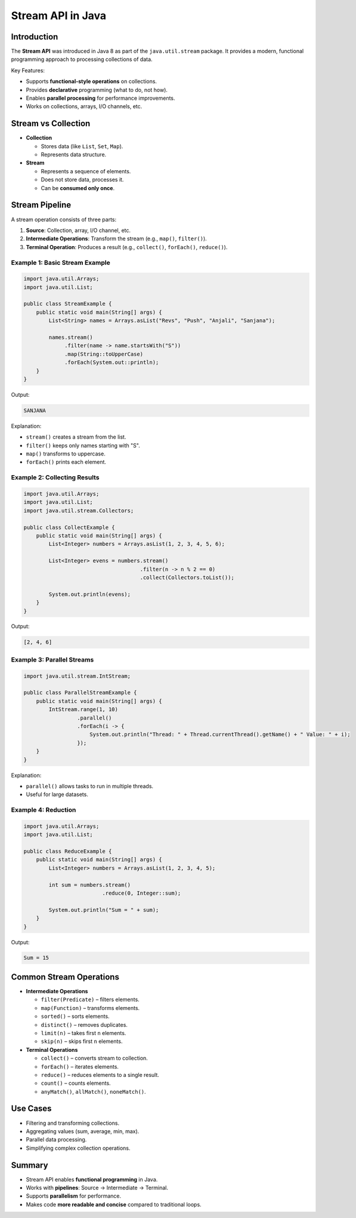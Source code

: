 Stream API in Java
==================

Introduction
------------

The **Stream API** was introduced in Java 8 as part of the ``java.util.stream`` package.  
It provides a modern, functional programming approach to processing collections of data.

Key Features:

* Supports **functional-style operations** on collections.
* Provides **declarative** programming (what to do, not how).
* Enables **parallel processing** for performance improvements.
* Works on collections, arrays, I/O channels, etc.

Stream vs Collection
--------------------

* **Collection**

  - Stores data (like ``List``, ``Set``, ``Map``).
  - Represents data structure.

* **Stream**

  - Represents a sequence of elements.
  - Does not store data, processes it.
  - Can be **consumed only once**.

Stream Pipeline
---------------

A stream operation consists of three parts:

1. **Source**: Collection, array, I/O channel, etc.
2. **Intermediate Operations**: Transform the stream (e.g., ``map()``, ``filter()``).
3. **Terminal Operation**: Produces a result (e.g., ``collect()``, ``forEach()``, ``reduce()``).

Example 1: Basic Stream Example
^^^^^^^^^^^^^^^^^^^^^^^^^^^^^^^^^^

.. code-block:: java

    import java.util.Arrays;
    import java.util.List;

    public class StreamExample {
        public static void main(String[] args) {
            List<String> names = Arrays.asList("Revs", "Push", "Anjali", "Sanjana");

            names.stream()
                 .filter(name -> name.startsWith("S"))
                 .map(String::toUpperCase)
                 .forEach(System.out::println);
        }
    }

Output:

.. code-block::

    SANJANA

Explanation:

* ``stream()`` creates a stream from the list.
* ``filter()`` keeps only names starting with "S".
* ``map()`` transforms to uppercase.
* ``forEach()`` prints each element.

Example 2: Collecting Results
^^^^^^^^^^^^^^^^^^^^^^^^^^^^^^^^^^

.. code-block:: java

    import java.util.Arrays;
    import java.util.List;
    import java.util.stream.Collectors;

    public class CollectExample {
        public static void main(String[] args) {
            List<Integer> numbers = Arrays.asList(1, 2, 3, 4, 5, 6);

            List<Integer> evens = numbers.stream()
                                         .filter(n -> n % 2 == 0)
                                         .collect(Collectors.toList());

            System.out.println(evens);
        }
    }

Output:

.. code-block::

    [2, 4, 6]

Example 3: Parallel Streams
^^^^^^^^^^^^^^^^^^^^^^^^^^^^^^^^^^

.. code-block:: java

    import java.util.stream.IntStream;

    public class ParallelStreamExample {
        public static void main(String[] args) {
            IntStream.range(1, 10)
                     .parallel()
                     .forEach(i -> {
                         System.out.println("Thread: " + Thread.currentThread().getName() + " Value: " + i);
                     });
        }
    }

Explanation:

* ``parallel()`` allows tasks to run in multiple threads.
* Useful for large datasets.

Example 4: Reduction
^^^^^^^^^^^^^^^^^^^^^^^^^^^^^^^^^^

.. code-block:: java

    import java.util.Arrays;
    import java.util.List;

    public class ReduceExample {
        public static void main(String[] args) {
            List<Integer> numbers = Arrays.asList(1, 2, 3, 4, 5);

            int sum = numbers.stream()
                             .reduce(0, Integer::sum);

            System.out.println("Sum = " + sum);
        }
    }

Output:

.. code-block::

    Sum = 15

Common Stream Operations
------------------------

* **Intermediate Operations**
  
  - ``filter(Predicate)`` – filters elements.
  - ``map(Function)`` – transforms elements.
  - ``sorted()`` – sorts elements.
  - ``distinct()`` – removes duplicates.
  - ``limit(n)`` – takes first ``n`` elements.
  - ``skip(n)`` – skips first ``n`` elements.

* **Terminal Operations**
  
  - ``collect()`` – converts stream to collection.
  - ``forEach()`` – iterates elements.
  - ``reduce()`` – reduces elements to a single result.
  - ``count()`` – counts elements.
  - ``anyMatch()``, ``allMatch()``, ``noneMatch()``.

Use Cases
---------

* Filtering and transforming collections.
* Aggregating values (sum, average, min, max).
* Parallel data processing.
* Simplifying complex collection operations.

Summary
-------

* Stream API enables **functional programming** in Java.
* Works with **pipelines**: Source → Intermediate → Terminal.
* Supports **parallelism** for performance.
* Makes code **more readable and concise** compared to traditional loops.

